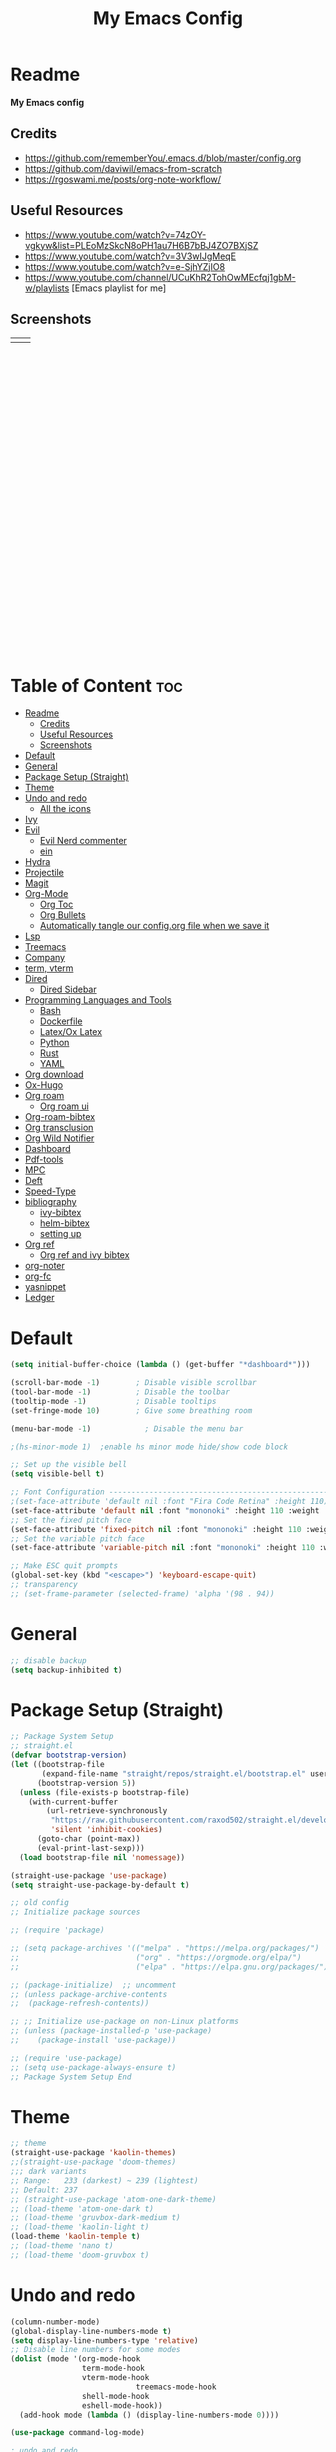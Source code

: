 #+TITLE: My Emacs Config
#+PROPERTY: header-args:emacs-lisp :tangle ./init.el :mkdirp yes
#+STARTUP: latexpreview
#+STARTUP: content
#+OPTIONS: toc:2   
* Readme
*My Emacs config*
** Credits
- https://github.com/rememberYou/.emacs.d/blob/master/config.org
- https://github.com/daviwil/emacs-from-scratch
- https://rgoswami.me/posts/org-note-workflow/

** Useful Resources
- https://www.youtube.com/watch?v=74zOY-vgkyw&list=PLEoMzSkcN8oPH1au7H6B7bBJ4ZO7BXjSZ
- https://www.youtube.com/watch?v=3V3wIJgMeqE
- https://www.youtube.com/watch?v=e-SjhYZjIO8
- https://www.youtube.com/channel/UCuKhR2TohOwMEcfqj1gbM-w/playlists [Emacs playlist for me]

** Screenshots
#+attr_html: :width 850 :height 500 
| [[./emacs_screenshot.png]] | [[./emacs_ss_2.png]] |
* Table of Content                                                      :toc:
- [[#readme][Readme]]
  - [[#credits][Credits]]
  - [[#useful-resources][Useful Resources]]
  - [[#screenshots][Screenshots]]
- [[#default][Default]]
- [[#general][General]]
- [[#package-setup-straight][Package Setup (Straight)]]
- [[#theme][Theme]]
- [[#undo-and-redo][Undo and redo]]
  - [[#all-the-icons][All the icons]]
- [[#ivy][Ivy]]
- [[#evil][Evil]]
  - [[#evil-nerd-commenter][Evil Nerd commenter]]
  - [[#ein][ein]]
- [[#hydra][Hydra]]
- [[#projectile][Projectile]]
- [[#magit][Magit]]
- [[#org-mode][Org-Mode]]
  - [[#org-toc][Org Toc]]
  - [[#org-bullets][Org Bullets]]
  - [[#automatically-tangle-our-configorg-file-when-we-save-it][Automatically tangle our config.org file when we save it]]
- [[#lsp][Lsp]]
- [[#treemacs][Treemacs]]
- [[#company][Company]]
- [[#term-vterm][term, vterm]]
- [[#dired][Dired]]
  - [[#dired-sidebar][Dired Sidebar]]
- [[#programming-languages-and-tools][Programming Languages and Tools]]
  - [[#bash][Bash]]
  - [[#dockerfile][Dockerfile]]
  - [[#latexox-latex][Latex/Ox Latex]]
  - [[#python][Python]]
  - [[#rust][Rust]]
  - [[#yaml][YAML]]
- [[#org-download][Org download]]
- [[#ox-hugo][Ox-Hugo]]
- [[#org-roam][Org roam]]
  - [[#org-roam-ui][Org roam ui]]
- [[#org-roam-bibtex][Org-roam-bibtex]]
- [[#org-transclusion][Org transclusion]]
- [[#org-wild-notifier][Org Wild Notifier]]
- [[#dashboard][Dashboard]]
- [[#pdf-tools][Pdf-tools]]
- [[#mpc][MPC]]
- [[#deft][Deft]]
- [[#speed-type][Speed-Type]]
- [[#bibliography][bibliography]]
  - [[#ivy-bibtex][ivy-bibtex]]
  - [[#helm-bibtex][helm-bibtex]]
  - [[#setting-up][setting up]]
- [[#org-ref][Org ref]]
  - [[#org-ref-and-ivy-bibtex][Org ref and ivy bibtex]]
- [[#org-noter][org-noter]]
- [[#org-fc][org-fc]]
- [[#yasnippet][yasnippet]]
- [[#ledger][Ledger]]

* Default
:PROPERTIES:
:ID:       e2499731-187c-492c-8857-5f304137b6fc
:END:
#+begin_src emacs-lisp
  (setq initial-buffer-choice (lambda () (get-buffer "*dashboard*")))

  (scroll-bar-mode -1)        ; Disable visible scrollbar
  (tool-bar-mode -1)          ; Disable the toolbar
  (tooltip-mode -1)           ; Disable tooltips
  (set-fringe-mode 10)        ; Give some breathing room

  (menu-bar-mode -1)            ; Disable the menu bar

  ;(hs-minor-mode 1)  ;enable hs minor mode hide/show code block

  ;; Set up the visible bell
  (setq visible-bell t)

  ;; Font Configuration ----------------------------------------------------------
  ;(set-face-attribute 'default nil :font "Fira Code Retina" :height 110)
  (set-face-attribute 'default nil :font "mononoki" :height 110 :weight 'regular)
  ;; Set the fixed pitch face
  (set-face-attribute 'fixed-pitch nil :font "mononoki" :height 110 :weight 'regular)
  ;; Set the variable pitch face
  (set-face-attribute 'variable-pitch nil :font "mononoki" :height 110 :weight 'regular)

  ;; Make ESC quit prompts
  (global-set-key (kbd "<escape>") 'keyboard-escape-quit)
  ;; transparency 
  ;; (set-frame-parameter (selected-frame) 'alpha '(98 . 94))
#+end_src

#+RESULTS:
: keyboard-escape-quit

* General
:PROPERTIES:
:ID:       2915a669-8e20-4e7a-b9c0-a52ad3c9e250
:END:
#+begin_src emacs-lisp
;; disable backup 
(setq backup-inhibited t)
#+end_src

* Package Setup (Straight)
:PROPERTIES:
:ID:       f9d162e0-3379-48c8-a29f-ac3c534645ec
:END:
#+begin_src emacs-lisp
;; Package System Setup
;; straight.el
(defvar bootstrap-version)
(let ((bootstrap-file
       (expand-file-name "straight/repos/straight.el/bootstrap.el" user-emacs-directory))
      (bootstrap-version 5))
  (unless (file-exists-p bootstrap-file)
    (with-current-buffer
        (url-retrieve-synchronously
         "https://raw.githubusercontent.com/raxod502/straight.el/develop/install.el"
         'silent 'inhibit-cookies)
      (goto-char (point-max))
      (eval-print-last-sexp)))
  (load bootstrap-file nil 'nomessage))

(straight-use-package 'use-package)
(setq straight-use-package-by-default t)

;; old config
;; Initialize package sources

;; (require 'package)

;; (setq package-archives '(("melpa" . "https://melpa.org/packages/")
;;                          ("org" . "https://orgmode.org/elpa/")
;;                          ("elpa" . "https://elpa.gnu.org/packages/")))

;; (package-initialize)  ;; uncomment
;; (unless package-archive-contents
;;  (package-refresh-contents))

;; ;; Initialize use-package on non-Linux platforms
;; (unless (package-installed-p 'use-package)
;;    (package-install 'use-package))

;; (require 'use-package)
;; (setq use-package-always-ensure t)
;; Package System Setup End 

#+end_src
* Theme
:PROPERTIES:
:ID:       ff2fe024-efbc-421f-9e37-5efa177f06ac
:END:
#+begin_src emacs-lisp
  ;; theme
  (straight-use-package 'kaolin-themes)
  ;;(straight-use-package 'doom-themes)
  ;;; dark variants
  ;; Range:   233 (darkest) ~ 239 (lightest)
  ;; Default: 237
  ;; (straight-use-package 'atom-one-dark-theme)
  ;; (load-theme 'atom-one-dark t)
  ;; (load-theme 'gruvbox-dark-medium t)
  ;; (load-theme 'kaolin-light t)
  (load-theme 'kaolin-temple t)
  ;; (load-theme 'nano t)
  ;; (load-theme 'doom-gruvbox t)
#+end_src
* Undo and redo
:PROPERTIES:
:ID:       cf8cf0f3-ef5d-4780-92fb-7bde1db727c9
:END:
#+begin_src emacs-lisp
  (column-number-mode)
  (global-display-line-numbers-mode t)
  (setq display-line-numbers-type 'relative)
  ;; Disable line numbers for some modes
  (dolist (mode '(org-mode-hook
                  term-mode-hook
                  vterm-mode-hook
                              treemacs-mode-hook
                  shell-mode-hook
                  eshell-mode-hook))
    (add-hook mode (lambda () (display-line-numbers-mode 0))))
  
  (use-package command-log-mode)
  
  ; undo and redo
  (use-package undo-tree)
  (global-undo-tree-mode t)
  
  (use-package flycheck
    :straight t
    :init (global-flycheck-mode))
  
  (use-package doom-modeline
    :straight t
    :init (doom-modeline-mode 1)
    :custom ((doom-modeline-height 3)))
  
  (use-package rainbow-delimiters
    :hook (prog-mode . rainbow-delimiters-mode))
  
  (use-package which-key
    :init (which-key-mode)
    :diminish which-key-mode
    :config
    (setq which-key-idle-delay 1))
  
  (use-package counsel
    :straight t
    :bind (("M-x" . counsel-M-x)
           ("C-x b" . counsel-ibuffer)
           ("C-x C-f" . counsel-find-file)
           :map minibuffer-local-map
           ("C-r" . 'counsel-minibuffer-history)))
           ;; :config
           ;; (counsel-mode 1))
  
  
  ;(global-set-key (kbd "C-M-j") 'counsel-switch-buffer)
  
  (use-package helpful
    :custom
    (counsel-describe-function-function #'helpful-callable)
    (counsel-describe-variable-function #'helpful-variable)
    :bind
    ([remap describe-function] . counsel-describe-function)
    ([remap describe-command] . helpful-command)
    ([remap describe-variable] . counsel-describe-variable)
    ([remap describe-key] . helpful-key))
  
  ; stream 3
  (use-package general
    :config
    (general-create-definer rune/leader-keys
      :keymaps '(normal insert visual emacs)
      :prefix "SPC"
      :global-prefix "C-SPC")
  
    (rune/leader-keys
      "t"  '(:ignore t :which-key "toggles")
      "tt" '(counsel-load-theme :which-key "choose theme")))
#+end_src

#+RESULTS:
: t
** All the icons
:PROPERTIES:
:ID:       9741ce19-8760-452e-a626-a344a1d4322f
:END:
- https://github.com/domtronn/all-the-icons.el
#+begin_src emacs-lisp
(use-package all-the-icons)
#+end_src
* Ivy
:PROPERTIES:
:ID:       71673541-eec1-4e8f-8d4d-825f2d323559
:END:
#+begin_src emacs-lisp
(use-package ivy
  :diminish
  :bind (("C-s" . swiper)
         :map ivy-minibuffer-map
         ("TAB" . ivy-alt-done)	
         ("C-l" . ivy-alt-done)
         ("C-n" . ivy-next-line)
         ("C-p" . ivy-previous-line)
         :map ivy-switch-buffer-map
         ("C-k" . ivy-previous-line)
         ("C-l" . ivy-done)
         ("C-d" . ivy-switch-buffer-kill)
         :map ivy-reverse-i-search-map
         ("C-k" . ivy-previous-line)
         ("C-d" . ivy-reverse-i-search-kill))
  :config
  (ivy-mode 1))

(use-package ivy-rich
     :straight t
     :init (ivy-rich-mode 1))
      
      
(use-package ivy-posframe
     :straight t
     :delight
     :config
     (setq ivy-posframe-display-functions-alist '((t . ivy-posframe-display-at-frame-center)))
     (ivy-posframe-mode 1))
#+end_src
* Evil
:PROPERTIES:
:ID:       2825ccfa-fb23-4fff-b903-44f0f810d070
:END:
#+begin_src emacs-lisp
  (use-package evil
    :init
    (setq evil-want-integration t)
    (setq evil-want-keybinding nil)
    (setq evil-want-C-u-scroll t)
    (setq evil-want-C-i-jump nil)
    (setq evil-emacs-state-cursor '("#b7c63f" bar))        
    (setq evil-normal-state-cursor '("#3faec6" bar))       
    (setq evil-insert-state-cursor '("#3fabc6" bar))       
    (setq evil-undo-system 'undo-tree)
    :config
    (evil-mode 1)
    (define-key evil-insert-state-map (kbd "C-g") 'evil-normal-state)
    (define-key evil-insert-state-map (kbd "C-h") 'evil-delete-backward-char-and-join)
  
    ; alternative C-x C-s
    (define-key evil-normal-state-map (kbd ",w") 'save-buffer)
    ; alternative C-w c
    (define-key evil-normal-state-map (kbd ",q") 'evil-window-delete) 
  
   ; (evil-normal-state-map C-r)
    ;; Use visual line motions even outside of visual-line-mode buffers
    (evil-global-set-key 'motion "j" 'evil-next-visual-line)
    (evil-global-set-key 'motion "k" 'evil-previous-visual-line)
    (evil-set-initial-state 'messages-buffer-mode 'normal)
    (evil-set-initial-state 'dashboard-mode 'normal))
  
  (use-package evil-collection
    :after evil
    :config
    (evil-collection-init))
  
#+end_src
** Evil Nerd commenter
:PROPERTIES:
:ID:       e96ffd91-5d61-4c8e-ab66-3922cff6e68d
:END:
#+begin_src emacs-lisp
  (use-package evil-nerd-commenter)
      (define-key evil-normal-state-map (kbd ", c SPC") 'evilnc-comment-or-uncomment-lines)
#+end_src   
** ein  
:PROPERTIES:
:ID:       d875c71c-defc-4d24-b0f7-76aa3c500bad
:END:
#+begin_src emacs-lisp
  (use-package ein)
  
  (use-package evil-numbers)
  (define-key evil-normal-state-map (kbd ", a") 'evil-numbers/inc-at-pt)
  (define-key evil-normal-state-map (kbd ", x") 'evil-numbers/dec-at-pt)
  
  ;;(require 'evil-numbers)
  ;;(global-set-key (kbd "c-c +") 'evil-numbers/inc-at-pt)
  ;;(global-set-key (kbd "c-c -") 'evil-numbers/dec-at-pt)
  ;;(global-set-key (kbd "c-c c-+") 'evil-numbers/inc-at-pt-incremental)
  ;;(global-set-key (kbd "c-c c--") 'evil-numbers/dec-at-pt-incremental)
  
#+end_src
* Hydra
:PROPERTIES:
:ID:       f39a44cf-c5aa-4856-823e-31dddc997020
:END:
#+begin_src emacs-lisp
(use-package hydra)

(defhydra hydra-text-scale (:timeout 4)
  "scale text"
  ("j" text-scale-increase "in")
  ("k" text-scale-decrease "out")
  ("f" nil "finished" :exit t))

(rune/leader-keys
  "s" '(hydra-text-scale/body :which-key "scale text"))
#+end_src

#+RESULTS:

* Projectile
:PROPERTIES:
:ID:       a01dafeb-011b-45b6-8b8e-91df3dc0edae
:END:
#+begin_src emacs-lisp
  (use-package projectile
    :diminish projectile-mode
    :config (projectile-mode)
    :custom ((projectile-completion-system 'ivy))
    :bind-keymap
    ("C-c p" . projectile-command-map)
    :init
    ;; NOTE: Set this to the folder where you keep your Git repos!
    (when (file-directory-p "~/Desktop/Workspace")
      (setq projectile-project-search-path '("~/Desktop/Workspace" "~/Desktop/ML")))
    (setq projectile-switch-project-action #'projectile-dired))
  
  (use-package counsel-projectile
    :config (counsel-projectile-mode))
  
#+end_src
* Magit
:PROPERTIES:
:ID:       336e2f07-b992-48cf-a1b3-b4dec9866c85
:END:
#+begin_src emacs-lisp
  (use-package magit
    :custom
    (magit-display-buffer-function #'magit-display-buffer-same-window-except-diff-v1))
  
  ; (use-package evil-magit
  ;  :after magit)
      
#+end_src
* Org-Mode
:PROPERTIES:
:ID:       24f08993-1b27-4401-8f00-e8ffda3ef937
:END:
#+begin_src emacs-lisp
  (defun efs/org-font-setup ()
  ;; Replace list hyphen with dot
  (font-lock-add-keywords 'org-mode
			  '(("^ *\\([-]\\) "
			     (0 (prog1 () (compose-region (match-beginning 1) (match-end 1) "•"))))))

  ;; Set faces for heading levels
  (dolist (face '((org-level-1 . 1.2)
		  (org-level-2 . 1.1)
		  (org-level-3 . 1.05)
		  (org-level-4 . 1.0)
		  (org-level-5 . 1.1)
		  (org-level-6 . 1.1)
		  (org-level-7 . 1.1)
		  (org-level-8 . 1.1)))
    (set-face-attribute (car face) nil :font "mononoki" :weight 'regular :height (cdr face)))

  ;; Ensure that anything that should be fixed-pitch in Org files appears that way
  (set-face-attribute 'org-block nil :foreground nil :inherit 'fixed-pitch)
  (set-face-attribute 'org-code nil   :inherit '(shadow fixed-pitch))
  ;(set-face-attribute 'org-table nil   :inherit '(shadow fixed-pitch))
  (set-face-attribute 'org-verbatim nil :inherit '(shadow fixed-pitch))
  (set-face-attribute 'org-special-keyword nil :inherit '(font-lock-comment-face fixed-pitch))
  (set-face-attribute 'org-meta-line nil :inherit '(font-lock-comment-face fixed-pitch))
  (set-face-attribute 'org-checkbox nil :inherit 'fixed-pitch))

  (defun efs/org-mode-setup ()
    (org-indent-mode)
    (variable-pitch-mode 1)
    (visual-line-mode 1))

  (use-package org
    :hook (org-mode . efs/org-mode-setup)
    :config
    (setq org-ellipsis " ⤵")
    (setq org-hide-emphasis-markers t)

    (setq org-agenda-start-with-log-mode t)
    (setq org-log-done 'time)
    (setq org-log-into-drawer t)
    ;; timer notifiication sound
    (setq org-clock-sound "~/.emacs.d/ping.wav")

    (setq org-agenda-files
	  '("~/Dropbox/org-notes/Tasks.org"
	    "~/Dropbox/org-notes/work/work_task.org"
	    "~/Dropbox/org-notes/journals/"
	   ))
    ;; "~/Dropbox/org-notes/Goals.org"
    ;; setting org for latex 
    (setq org-latex-compiler "xelatex")
    (setq org-latex-listings 'minted
	org-latex-packages-alist '(("" "minted"))
	org-latex-pdf-process
	'("pdflatex -shell-escape -interaction nonstopmode -output-directory %o %f"
	  "pdflatex -shell-escape -interaction nonstopmode -output-directory %o %f"
	  "pdflatex -shell-escape -interaction nonstopmode -output-directory %o %f"))

    ;; (setq org-latex-minted-options '(("bgcolor" "bg")))

    (setq org-format-latex-options
	  '(:foreground default
			:background default
			:scale 3.0
			:html-foreground "Black"
			:html-background "Transparent"
			:html-scale 3.0
			:matchers ("begin" "$1" "$$" "\\(" "\\[")))


    (setq org-todo-keywords
	  '((sequence "TODO(t)" "NEXT(n)" "|" "DONE(d!)")
	    (sequence "BACKLOG(b)" "PLAN(p)" "READY(r)" "ACTIVE(a)" "REVIEW(v)" "WAIT(w@/!)" "HOLD(h)" "|" "COMPLETED(c)" "CANC(k@)")))

    (setq org-tag-alist
	  '((:startgroup)
					  ; Put mutually exclusive tags here
	    (:endgroup)
	    ("@errand" . ?E)
		 ("@home" . ?H)
		 ("@work" . ?W)
		 ("agenda" . ?a)
		 ("planning" . ?p)
		 ("publish" . ?P)
		 ("batch" . ?b)
		 ("note" . ?n)
		 ("idea" . ?i)))

	 (setq org-refile-targets
	       '(("Archive.org" :maxlevel . 1)
		 ("Tasks.org" :maxlevel . 1)))

	 ;; Save Org buffers after refiling!
	 (advice-add 'org-refile :after 'org-save-all-org-buffers)

	 ;; Configure custom agenda views
	 (setq org-agenda-custom-commands
	       '(("d" "Dashboard"
		  ((agenda "" ((org-deadline-warning-days 7)))
		   (todo "NEXT"
			 ((org-agenda-overriding-header "Next Tasks")))
		   (tags-todo "agenda/ACTIVE" ((org-agenda-overriding-header "Active Projects")))))

		 ("n" "Next Tasks"
		  ((todo "NEXT"
			 ((org-agenda-overriding-header "Next Tasks")))))

		 ("W" "Work Tasks" tags-todo "+work-email")

		 ;; Low-effort next actions
		 ("e" tags-todo "+TODO=\"NEXT\"+Effort<15&+Effort>0"
		  ((org-agenda-overriding-header "Low Effort Tasks")
		   (org-agenda-max-todos 20)
		   (org-agenda-files org-agenda-files)))

		 ("w" "Workflow Status"
		  ((todo "WAIT"
			 ((org-agenda-overriding-header "Waiting on External")
			  (org-agenda-files org-agenda-files)))
		   (todo "REVIEW"
			 ((org-agenda-overriding-header "In Review")
			  (org-agenda-files org-agenda-files)))
		   (todo "PLAN"
			 ((org-agenda-overriding-header "In Planning")
			  (org-agenda-todo-list-sublevels nil)
			  (org-agenda-files org-agenda-files)))
		   (todo "BACKLOG"
			 ((org-agenda-overriding-header "Project Backlog")
			  (org-agenda-todo-list-sublevels nil)
			  (org-agenda-files org-agenda-files)))
		   (todo "READY"
			 ((org-agenda-overriding-header "Ready for Work")
			  (org-agenda-files org-agenda-files)))
		   (todo "ACTIVE"
			 ((org-agenda-overriding-header "Active Projects")
			  (org-agenda-files org-agenda-files)))
		   (todo "COMPLETED"
			 ((org-agenda-overriding-header "Completed Projects")
			  (org-agenda-files org-agenda-files)))
		   (todo "CANC"
			 ((org-agenda-overriding-header "Cancelled Projects")
			  (org-agenda-files org-agenda-files)))))))

  (setq org-capture-templates
	`(("t" "Tasks / Projects")
	  ("tt" "Task" entry (file+olp "~/Dropbox/org-notes/Tasks.org" "Inbox")
	   "* TODO %?\n  %u\n  %a\n" :empty-lines 1)

	  ("i" "Ideas")
	  ("ii" "Idea" entry (file+olp "~/Dropbox/org-notes/Ideas.org" "Ideas")
	   "* TODO %?\n  %u\n  %a\n" :empty-lines 1)

	  ("j" "Journal Entries")
	  ("jj" "Journal" entry
	   (file+olp+datetree "~/Dropbox/org-notes/Journal.org")
	   "\n* %<%i:%m %p> - Journal :Journal:\n\n%?\n\n"
	   ;; ,(dw/read-file-as-string "~/notes/templates/daily.org")
	   :clock-in :clock-resume
	   :empty-lines 1)

	  ("jm" "Meeting" entry
	   (file+olp+datetree " ~/Dropbox/org-notes/Journal.org")
	   "* %<%i:%m %p> - %a :meetings:\n\n%?\n\n"
	   :clock-in :clock-resume
	   :empty-lines 1)

	  ("w" "Workflows")
	  ("we" "Checking Email" entry (file+olp+datetree "~/Dropbox/org-notes/Journal.org")
	   "* Checking Email :email:\n\n%?" :clock-in :clock-resume :empty-lines 1)
	  ))

	 (define-key global-map (kbd "C-c j")
	   (lambda () (interactive) (org-capture nil)))

  (efs/org-font-setup))
#+end_src    

** Org Toc
:PROPERTIES:
:ID:       d57477f8-f796-4e94-9a50-adeb9e4dd563
:END:
~toc-org~ will maintain a table of contents at the first heading that has a :TOC: tag.
#+begin_src emacs-lisp
(use-package toc-org
  :after org
  :hook (org-mode . toc-org-enable))
#+end_src

** Org Bullets
:PROPERTIES:
:ID:       cb4706da-80de-45bb-81d3-cb07b2298746
:END:
#+begin_src emacs-lisp
  (use-package org-bullets
    :after org
    :hook (org-mode . org-bullets-mode)
    :custom
    (org-bullets-bullet-list '("◉" "○" "●" "○" "●" "○" "●")))
  
  (defun efs/org-mode-visual-fill ()
    (setq visual-fill-column-width 100
          visual-fill-column-center-text t)
    (visual-fill-column-mode 1))
  
  (use-package visual-fill-column
    :hook (org-mode . efs/org-mode-visual-fill))
  
  (org-babel-do-load-languages
   'org-babel-load-languages
   '((emacs-lisp . t)
     (python . t)))
  
  (setq org-confirm-babel-evaluate nil)
  
  ;; this is needed as of org 9.2
  (require 'org-tempo)
  
  (add-to-list 'org-structure-template-alist '("sh" . "src shell"))
  (add-to-list 'org-structure-template-alist '("el" . "src emacs-lisp"))
  (add-to-list 'org-structure-template-alist '("py" . "src python"))
  (add-to-list 'org-structure-template-alist '("py1" . "src python :results output"))
#+end_src

** Automatically tangle our config.org file when we save it
:PROPERTIES:
:ID:       b884a4cb-5526-49ff-b373-4439bee75f13
:END:

#+begin_src emacs-lisp

;; Automatically tangle our Emacs.org config file when we save it
(defun efs/org-babel-tangle-config ()
  (when (string-equal (buffer-file-name)
                      (expand-file-name "~/.emacs.d/config.org"))
    ;; Dynamic scoping to the rescue
    (let ((org-confirm-babel-evaluate nil))
      (org-babel-tangle))))

(add-hook 'org-mode-hook (lambda () (add-hook 'after-save-hook #'efs/org-babel-tangle-config)))

#+end_src

* Lsp
:PROPERTIES:
:ID:       f62daf5d-c380-4923-8e22-9447fd1c0f4a
:END:
#+begin_src emacs-lisp
  (defun efs/lsp-mode-setup ()
    (setq lsp-headerline-breadcrumb-segments '(path-up-to-project file symbols))
    (lsp-headerline-breadcrumb-mode))
  
  (use-package lsp-mode
    :commands (lsp lsp-deferred)
    :hook (lsp-mode . efs/lsp-mode-setup)
    :init
    (setq lsp-keymap-prefix "C-c l")  ;; or 'c-l', 's-l'
    :config
    (lsp-enable-which-key-integration t)
    :custom
    (lsp-headerline-breadcrumb-enable nil)
    (lsp-enable-indentation nil)
    (lsp-enable-on-type-formatting nil)
    (lsp-modeline-code-actions-enable nil)
    (lsp-modeline-diagnostics-enable nil)
    (lsp-clients-clangd-args '("--header-insertion=never")))
  
  (use-package lsp-ui
    :hook (lsp-mode . lsp-ui-mode)
    :custom
    (lsp-ui-doc-enable nil)
    (lsp-ui-doc-position 'bottom)
    (lsp-ui-doc-max-height '10)
    (lsp-ui-doc-max-width '140)
    )

 (use-package lsp-ivy)
#+end_src

* Treemacs
:PROPERTIES:
:ID:       b251d95e-0dba-4f59-8174-5a95b9730693
:END:
#+begin_src emacs-lisp
   (use-package treemacs
     :straight t
     :defer t
     :init
     (with-eval-after-load 'winum
       (define-key winum-keymap (kbd "M-0") #'treemacs-select-window))
     :config
     (progn
       (treemacs-filewatch-mode t)
       (treemacs-fringe-indicator-mode 'always)
       (pcase (cons (not (null (executable-find "git")))
                    (not (null treemacs-python-executable)))
         (`(t . t)
          (treemacs-git-mode 'deferred))
         (`(t . _)
          (treemacs-git-mode 'simple))))
     :bind
     (:map global-map
           ("M-0" . treemacs-display-current-project-exclusively)
           ("C-x t 1"   . treemacs-delete-other-windows)
           ("C-x t t"   . treemacs)
           ("C-x t B"   . treemacs-bookmark)
           ("C-x t C-t" . treemacs-find-file)
           ("C-x t M-t" . treemacs-find-tag)))
  
   (use-package lsp-treemacs
     :after lsp)
  
   (use-package treemacs-evil
     :after treemacs evil
     :straight t)
  
   (use-package treemacs-magit
     :after treemacs magit
     :straight t)
  
   (use-package treemacs-persp ;;treemacs-perspective if you use perspective.el vs. persp-mode
     :after treemacs persp-mode ;;or perspective vs. persp-mode
     :straight t
     :config (treemacs-set-scope-type 'perspectives))
#+end_src

* Company
:PROPERTIES:
:ID:       7cb75754-a89d-4513-8fac-4d0ef48a8520
:END:

#+begin_src emacs-lisp

 ;; (smartparens-global-mode t)

 (use-package company
   :after (:any lsp-mode org-mode org-roam-mode)
   :hook
   ((lsp-mode . company-mode)
    (org-mode . company-mode)
    (org-roam-mode . company-mode))
   :bind (:map company-active-map
               ("<tab>" . company-complete-selection))
   (:map lsp-mode-map
         ("<tab>" . company-indent-or-complete-common))
   :custom
   (company-minimum-prefix-length 2)
   (company-idle-delay 0.25)
   (add-to-list 'company-backends 'company-capf)
   (setq completion-ignore-case t))

 ;; (setq completion-ignore-case t)

 (use-package company-box
   :hook (company-mode . company-box-mode))

#+end_src
* term, vterm  
:PROPERTIES:
:ID:       fe780876-029d-43be-ae00-137dec41f739
:END:

#+begin_src emacs-lisp
  (use-package term
    :config
    (setq explicit-shell-file-name "zsh") ;; change this to zsh, etc
    ;;(setq explicit-zsh-args '())         ;; use 'explicit-<shell>-args for shell-specific args
  
    ;; match the default bash shell prompt.  update this if you have a custom prompt
    (setq term-prompt-regexp "^[^#$%>\n]*[#$%>] *"))
  
  (use-package eterm-256color
    :hook (term-mode . eterm-256color-mode))
  
  (use-package vterm
    :ensure t
    :commands vterm
    :config
    (setq term-prompt-regexp "^[^#$%>\n]*[#$%>] *")  ;; set this to match your custom shell prompt
    (setq vterm-shell "zsh")                       ;; set this to customize the shell to launch
    (setq vterm-max-scrollback 10000))
  
#+end_src

#+RESULTS:

* Dired
:PROPERTIES:
:ID:       3ddf9839-e97c-40de-bfce-27c74af2d531
:END:
#+begin_src emacs-lisp
 (use-package dired
   :straight nil
   :commands (dired dired-jump)
   :bind (("C-x C-j" . dired-jump))
   :custom ((dired-listing-switches "-agho --group-directories-first"))
   :config
   (evil-collection-define-key 'normal 'dired-mode-map
     "h" 'dired-single-up-directory
     "l" 'dired-single-buffer))
 
 (use-package dired-single)
 
 (use-package all-the-icons-dired
        :hook (dired-mode . all-the-icons-dired-mode))
 
 (use-package dired-hide-dotfiles
        :hook (dired-mode . dired-hide-dotfiles-mode)
        :config
        (evil-collection-define-key 'normal 'dired-mode-map
          "H" 'dired-hide-dotfiles-mode))
  
#+end_src    
** Dired Sidebar
:PROPERTIES:
:ID:       9ba87b46-dca5-408a-aada-44259e95c1fd
:END:
#+begin_src emacs-lisp
  (use-package dired-sidebar
    :straight t
    :commands (dired-sidebar-toggle-sidebar))   
 #+end_src       
* Programming Languages and Tools
** Bash
:PROPERTIES:
:ID:       5d4d442a-fb69-499a-860f-2e6f19af501f
:END:
#+begin_src emacs-lisp
(use-package lsp-mode
  :commands lsp
  :hook
  (sh-mode . lsp))
#+end_src

** Dockerfile
:PROPERTIES:
:ID:       d1eeeac6-cd2b-4123-bc68-a15a100948b7
:END:
#+begin_src emacs-lisp
(use-package dockerfile-mode :delight "δ" :mode "Dockerfile\\'")
#+end_src
** Latex/Ox Latex
:PROPERTIES:
:ID:       33e56579-cfa4-4c84-9fcc-157098a9550d
:END:
#+begin_src emacs-lisp
(with-eval-after-load 'ox-latex
  (add-to-list 'org-latex-classes
               '("org-plain-latex"
                 "\\documentclass{article}
           [NO-DEFAULT-PACKAGES]
           [PACKAGES]
           [EXTRA]"
                 ("\\section{%s}" . "\\section*{%s}")
                 ("\\subsection{%s}" . "\\subsection*{%s}")
                 ("\\subsubsection{%s}" . "\\subsubsection*{%s}")
                 ("\\paragraph{%s}" . "\\paragraph*{%s}")
                 ("\\subparagraph{%s}" . "\\subparagraph*{%s}"))))
(put 'upcase-region 'disabled nil)
#+end_src
** Python      
:PROPERTIES:
:ID:       619497b5-82ba-46e1-b32f-9bad05a8d06c
:END:
#+begin_src emacs-lisp
(use-package lsp-python-ms
  :straight t
  :init (setq lsp-python-ms-auto-install-server t)
  :hook (python-mode . (lambda ()
                         (require 'lsp-python-ms)
                         (lsp-deferred))))  ; or lsp-deferred


;; (use-package lsp-pyright
;;   :straight t
;;   :hook (python-mode . (lambda ()
;;                           (require 'lsp-pyright)
;;                           (lsp-deferred))))  ; or lsp-deferred
      
(use-package python-mode
  :straight nil 
  :hook (python-mode . lsp-deferred)
  :custom
  ;; NOTE: Set these if Python 3 is called "python3" on your system!
  (python-shell-interpreter "python"))
;;   ;; (dap-python-executable "python3")
;;   ;; (dap-python-debugger 'debugpy)
;;   ;; :config
;;   ;; (require 'dap-python))
      
(use-package pyvenv
  :config
  (setenv "WORKON_HOME" "~/.pyenv/versions") 
  ;; (setenv "WORKON_HOME" "~/anaconda3/envs")
  (pyvenv-mode 1)
  (pyvenv-tracking-mode 1))

(require 'org-id)
(setq org-id-link-to-org-use-id t)
      
#+end_src    
** Rust    
:PROPERTIES:
:ID:       5bef5bd6-a5bc-4306-a669-55aaa417bb7b
:END:
#+begin_src emacs-lisp
       (use-package rustic
         :mode ("\\.rs\\'" . rustic-mode)
         :config
         (setq rustic-lsp-client 'lsp-mode
               rustic-lsp-server 'rust-analyzer
               rustic-analyzer-command '("~/.local/bin/rust-analyzer")))
#+end_src    
** YAML
:PROPERTIES:
:ID:       d11b4716-c065-4337-adb3-7fc0c47bca07
:END:
#+begin_src emacs-lisp
(use-package yaml-mode
  :delight "ψ"
  :hook (yaml-mode . lsp-deferred)
  :mode ("\\.\\(yaml\\|yml\\)\\'"))
#+end_src

* Org download
:PROPERTIES:
:ID:       64ddaafe-2bfd-4252-8f39-54a1b10fcade
:END:
#+begin_src emacs-lisp
      
(use-package org-download
  :after org
  :bind
  (:map org-mode-map
        (("s-Y" . org-download-screenshot)
         ("s-y" . org-download-yank))))
#+end_src
* Ox-Hugo
:PROPERTIES:
:ID:       c2210211-7c1c-47a5-8665-a15f131b0c44
:END:
#+begin_src emacs-lisp
(use-package ox-hugo
    :straight t
    :after ox)
#+end_src
* [[https://github.com/org-roam/org-roam][Org roam]]
:PROPERTIES:
:ID:       f65f214d-1bb3-4b28-9d74-6304f89ddadc
:END:

#+begin_src emacs-lisp
  (use-package org-roam
     :straight t
     :custom
     (org-roam-directory (file-truename "~/Dropbox/org-notes/"))
     (org-roam-dailies-directory "journals/")
     (org-roam-file-extensions '("org"))
     :bind (:map global-map
                 (("C-c n l" . org-roam-buffer-toggle)
                  ("C-c n f" . org-roam-node-find)
                  ("C-c n g" . org-roam-graph))
                 :map org-mode-map
                 (("C-c n i" . org-roam-node-insert))
                 (("C-c n I" . org-roam-insert-immediate)))
     :config
     (org-roam-setup) 
     (setq org-roam-auto-replace-fuzzy-links nil)
     (setq org-roam-completion-everywhere t)
     (setq org-roam-prefer-id-links t)
     (setq org-roam-graph-exclude-matcher '("pages" "journals"))
     (setq org-roam-capture-templates
           '(("d" "default" plain (file "~/Dropbox/org-notes/templates/plainTemplate.org")
              :if-new (file+head "%<%Y%m%d%H%M%S>-${slug}.org" "#+title: ${title} \n#+date: %(format-time-string \"%Y-%m-%d %H:%M\") \n")
              :unnarrowed t)
             ("b" "book" plain (file "~/Dropbox/org-notes/templates/plainTemplate.org")
            :if-new (file+head "book/%<%Y%m%d%H%M%S>-${slug}.org" "#+title: ${title} \n#+date: %(format-time-string \"%Y-%m-%d %H:%M\") \n")
              :unnarrowed t)
             ("p" "project journal" plain (file "~/Dropbox/org-notes/templates/plainTemplate.org")
            :if-new (file+head "p_journals/%<%Y%m%d%H%M%S>-${slug}.org" "#+title: ${title} \n#+date: %(format-time-string \"%Y-%m-%d %H:%M\") \n")
            :unnarrowed t)
             ("w" "work" plain (file "~/Dropbox/org-notes/templates/workTemplate.org")
              :if-new (file+head "work/%<%Y%m%d%H%M%S>-${slug}.org" "#+title: ${title} \n#+date: %(format-time-string \"%Y-%m-%d %H:%M\") \n")
              :unnarrowed t)))
  
     ;; Org-roam interface
     ;; the directory of the node
     (cl-defmethod org-roam-node-directories ((node org-roam-node))
       (if-let ((dirs (file-name-directory (file-relative-name (org-roam-node-file node) org-roam-directory))))
           (format "(%s)" (car (f-split dirs)))
         ""))
  
     ;; backlinks count
     (cl-defmethod org-roam-node-backlinkscount ((node org-roam-node))
       (let* ((count (caar (org-roam-db-query
                            [:select (funcall count source)
                                     :from links
                                     :where (= dest $s1)
                                     :and (= type "id")]
                            (org-roam-node-id node)))))
         (format "[%d]" count)))
     ;; 1 title tags 
     (setq org-roam-node-display-template "${backlinkscount:4} ${directories:15} ${title:80} ${tags:60}")
     )
  
   (setq org-roam-v2-ack t)
  
   ;; for org-roam-buffer-toggle
   (add-to-list 'display-buffer-alist
                '(("\\*org-roam\\*"
                   (display-buffer-in-direction)
                   (direction . right)
                   (window-width . 0.23)
                   (window-height . fit-window-to-buffer))))
#+end_src

#+RESULTS:
| (\*org-roam\* (display-buffer-in-direction) (direction . right) (window-width . 0.23) (window-height . fit-window-to-buffer)) |

** Org roam ui
:PROPERTIES:
:ID:       10440275-1f2d-4169-8f4f-325cc9244d8e
:END:
#+begin_src emacs-lisp
(use-package org-roam-ui
    :straight
    (:host github :repo "org-roam/org-roam-ui" :branch "main" :files ("*.el" "out"))
    :after org-roam
    :hook (org-roam . org-roam-ui-mode))
#+end_src

*** simple httpd
:PROPERTIES:
:ID:       741484fc-8db1-405e-a7a1-4ef75df32818
:END:
#+begin_src emacs-lisp
;; org  roam ui
(straight-use-package 'simple-httpd)
#+end_src
* Org-roam-bibtex
:PROPERTIES:
:ID:       a0b93825-0d6b-457a-a30c-b83eab1ab2c2
:END:
#+begin_src emacs-lisp
(use-package org-roam-bibtex
   :straight t
   :after (org-roam)
   :hook (org-roam-mode . org-roam-bibtex-mode)
   :config
    (require 'org-ref))
#+end_src

#+RESULTS:
| org-roam-bibtex-mode | company-mode |

* Org transclusion
:PROPERTIES:
:ID:       1739d607-0384-48fc-a075-6889b18e7d3c
:END:
#+begin_src emacs-lisp
(use-package org-transclusion
  :straight '(org-transclusion :host github
                               :repo "nobiot/org-transclusion"
                               :branch "main"
                               :files ("*.el"))
  :after org
  :bind (:map global-map
              (("<f12>" . #'org-transclusion-add)
               ("C-c n t" . #'org-transclusion-mode)
               )))
#+end_src

* Org Wild Notifier 
:PROPERTIES:
:ID:       53f7336a-ab19-414f-a568-51acc31be8b0
:END:
- https://github.com/akhramov/org-wild-notifier.el
#+begin_src emacs-lisp
  (use-package org-wild-notifier
    :ensure t
    :init (org-wild-notifier-mode 1)
    :custom
    (alert-default-style 'libnotify)
    (org-wild-notifier-alert time '(1 5 30))
    (org-wild-notifier-keyword-whitelist '("TODO" "NEXT"))
    (org-wild-notifier-alert-times-property "WILD_NOTIFY")
    (org-wild-notifier-notification-title "Org Alert!"))
#+end_src

* Dashboard
:PROPERTIES:
:ID:       2626a10c-6f3e-4fb5-a192-248866bb6c2c
:END:
#+begin_src emacs-lisp
  (use-package dashboard
    :straight t
    :config
    (setq dashboard-banner-logo-title "  felladog")
    (setq dashboard-startup-banner "~/.emacs.d/pc.png")
    (setq dashboard-center-content t)
    (setq dashboard-set-heading-icons t)
    (setq dashboard-set-file-icons t)
    (setq dashboard-projects-backend 'projectile) 
    (setq dashboard-items '((recents  . 5)
                            (projects . 3)
                            (bookmarks . 5)
                            (agenda . 5)))
    (setq dashboard-footer-messages '("Happy learning!"))
  
    (dashboard-setup-startup-hook))
  #+end_src
* Pdf-tools
:PROPERTIES:
:ID:       1a31129d-6ac0-4fcf-85bc-a8bcb9cfd003
:END:
#+begin_src emacs-lisp
  (use-package pdf-tools
     ;; :pin manual ;; manually update
     :straight t
     :config
     ;; initialise
     ;; (pdf-tools-install)
     ;; open pdfs scaled to fit page
     (setq-default pdf-view-display-size 'fit-page)
     ;; automatically annotate highlights
     (setq pdf-annot-activate-created-annotations t)
     ;; use normal isearch
     (define-key pdf-view-mode-map (kbd "C-s") 'isearch-forward))
#+end_src
* MPC
:PROPERTIES:
:ID:       2f516bfa-363b-4ab0-988c-ae2d05e780bb
:END:
#+begin_src emacs-lisp
(setq
 mpc-browser-tags '(Filename)
 mpc-host "0.0.0.0:6900"
 mpc-songs-format "%-20{Artist} %26{Title} %40{Album} %4{Time}")

(global-set-key (kbd "C-c C-p") 'mpc-play-at-point)
;; song_columns_list_format = "(2)[magenta]{} (23)[red]{a} (26)[yellow]{t|f} (40)[green]{b} (4)[blue]{l}"
#+end_src

* [[https://github.com/jrblevin/deft][Deft]]
:PROPERTIES:
:ID:       eab8071e-7609-47d7-aebc-56a3a74153b7
:END:
#+begin_src emacs-lisp
(use-package deft
  :config
  (setq deft-directory "~/Dropbox/org-notes/" 
	deft-extensions '("org")
	deft-recursive t
	deft-strip-summary-regexp ":PROPERTIES:\n\\(.+\n\\)+:END:\n"
	deft-use-filename-as-title t)
  :bind
  ("C-c n d" . deft))
#+end_src
* [[https://github.com/parkouss/speed-type/][Speed-Type]]
:PROPERTIES:
:ID:       0a8c764e-696a-4c0f-b110-4e8546f6ef12
:END:
#+begin_src emacs-lisp
(straight-use-package 'speed-type)
#+end_src

Executing M-x speed-type-text will start the typing exercise.

* bibliography
** ivy-bibtex
:PROPERTIES:
:ID:       8fe71e76-0567-4411-9474-e8bfcea3864f
:END:
#+begin_src emacs-lisp
  (straight-use-package 'ivy-bibtex)
#+end_src

#+RESULTS:
: t

** helm-bibtex
:PROPERTIES:
:ID:       bb1011a3-834e-4b08-8130-d7641d217615
:END:
#+begin_src emacs-lisp
(straight-use-package 'helm-bibtex)
#+end_src
** setting up
:PROPERTIES:
:ID:       e243fd80-56dd-40dd-ba0f-2da3903c5579
:END:
#+begin_src emacs-lisp
   (setq
   bibtex-completion-notes-path "~/Dropbox/org-notes/paper_notes/"
   bibtex-completion-bibliography "~/Dropbox/org-notes/bib/zotBiB.bib"
   bibtex-completion-pdf-field "file"
   bibtex-completion-notes-template-multiple-files(concat
       "#+TITLE: ${title}\n"
       "#+ROAM_KEY: cite:${=key=}\n"
       "* TODO Notes\n"
       ":PROPERTIES:\n"
       ":Custom_ID: ${=key=}\n"
       ":NOTER_DOCUMENT: %(orb-process-file-field \"${=key=}\")\n"
       ":AUTHOR: ${author-abbrev}\n"
       ":JOURNAL: ${journaltitle}\n"
       ":DATE: ${date}\n"
       ":YEAR: ${year}\n"
       ":DOI: ${doi}\n"
       ":URL: ${url}\n"
       ":END:\n\n"
  )
   )
#+end_src

#+RESULTS:

* Org ref
:PROPERTIES:
:ID:       3f04ebcf-bbad-4ce4-85ae-83b6061a335e
:END:
#+begin_src emacs-lisp
  (straight-use-package 'org-ref)
#+end_src

#+RESULTS:
: t

** Org ref and ivy bibtex
:PROPERTIES:
:ID:       1fb20d4e-be37-43b4-ae9b-e0c1251e65e3
:END:
#+begin_src emacs-lisp
(require 'org-ref-ivy)

(setq org-ref-insert-link-function 'org-ref-insert-link-hydra/body
      org-ref-insert-cite-function 'org-ref-cite-insert-ivy
      org-ref-insert-label-function 'org-ref-insert-label-link
      org-ref-insert-ref-function 'org-ref-insert-ref-link
      org-ref-cite-onclick-function (lambda (_) (org-ref-citation-hydra/body)))
#+end_src

#+RESULTS:
| lambda | (_) | (org-ref-citation-hydra/body) |
* org-noter
:PROPERTIES:
:ID:       f9aebc7e-8144-45aa-95a2-6cd5a1a83b76
:END:
#+begin_src emacs-lisp
  (use-package org-noter
    :straight t
    :after (:any org pdf-view)
    :config
    (setq
     ;; The WM can handle splits
     org-noter-notes-window-location 'other-frame
     ;; Please stop opening frames
     org-noter-always-create-frame nil
     ;; I want to see the whole file
     org-noter-hide-other nil
     ;; Everything is relative to the main notes file
     org-noter-notes-search-path (list "/home/Dropbox/org-notes/paper_notes/" )
     )
    )
  
#+end_src

#+RESULTS:
: t

* org-fc
:PROPERTIES:
:ID:       b1461f95-c813-4a09-9805-db86e986450a
:END:
#+begin_src emacs-lisp
(straight-use-package
 '(org-fc
   :type git :repo "https://git.sr.ht/~l3kn/org-fc"
   :files (:defaults "awk" "demo.org")
   :after org
   :custom (org-fc-directories '("~/Dropbox/org-notes/orgfc/"))
   :config
   (require 'org-fc-hydra)))
#+end_src

#+RESULTS:
: t

* yasnippet
:PROPERTIES:
:ID:       ca0ab8b9-d2e1-4bd7-a124-26924c9ea5db
:END:
#+begin_src emacs-lisp
  (straight-use-package 'yasnippet)
  (setq yas-snippet-dirs
          '("~/.emacs.d/snippets"                 ;; personal snippets
           ))
  (yas-global-mode 1)
  ;; tetsst
#+end_src

* Ledger
:PROPERTIES:
:ID:       aa4259e3-a9aa-449e-8ace-18a44af2258c
:END:

https://github.com/ledger/ledger-mode

#+begin_src emacs-lisp
(use-package ledger-mode
  :straight t
  :ensure t
  :init
  (setq ledger-clear-whole-transactions 1)
  :config
  (add-to-list 'evil-emacs-state-modes 'ledger-report-mode)
  :mode "\\.dat\\'")
#+end_src
